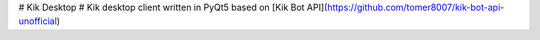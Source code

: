 # Kik Desktop #
Kik desktop client written in PyQt5 based on [Kik Bot API](https://github.com/tomer8007/kik-bot-api-unofficial)


